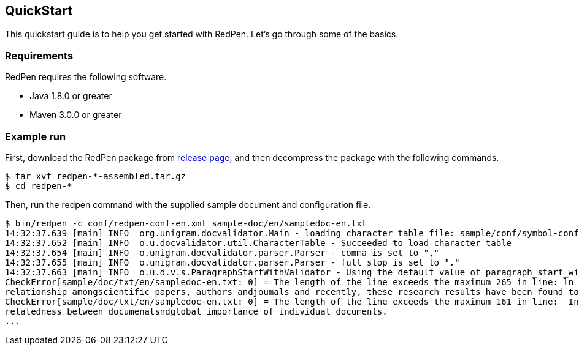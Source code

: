 [[quickstart]]
QuickStart
----------

This quickstart guide is to help you get started with RedPen. Let's go
through some of the basics.

[[requirements]]
Requirements
~~~~~~~~~~~~

RedPen requires the following software.

* Java 1.8.0 or greater
* Maven 3.0.0 or greater

[[example-run]]
Example run
~~~~~~~~~~~

First, download the RedPen package from
https://github.com/redpen-cc/redpen/releases/[release page], and then
decompress the package with the following commands.

[source,bash]
----
$ tar xvf redpen-*-assembled.tar.gz
$ cd redpen-*
----

Then, run the redpen command with the supplied sample document and
configuration file.

[source,bash]
----
$ bin/redpen -c conf/redpen-conf-en.xml sample-doc/en/sampledoc-en.txt
14:32:37.639 [main] INFO  org.unigram.docvalidator.Main - loading character table file: sample/conf/symbol-conf-en.xml
14:32:37.652 [main] INFO  o.u.docvalidator.util.CharacterTable - Succeeded to load character table
14:32:37.654 [main] INFO  o.unigram.docvalidator.parser.Parser - comma is set to ","
14:32:37.655 [main] INFO  o.unigram.docvalidator.parser.Parser - full stop is set to "."
14:32:37.663 [main] INFO  o.u.d.v.s.ParagraphStartWithValidator - Using the default value of paragraph_start_with.
CheckError[sample/doc/txt/en/sampledoc-en.txt: 0] = The length of the line exceeds the maximum 265 in line: ln bibliometrics and link analysis studies many attempts have been made to analyze the \
relationship amongscientific papers, authors andjoumals and recently, these research results have been found to be effective for analyzing the link structure ofweb pages as we11.
CheckError[sample/doc/txt/en/sampledoc-en.txt: 0] = The length of the line exceeds the maximum 161 in line:  In addition,  Most of these methods are concernedwith the two link analysis measures: \
relatedness between documenatsndglobal importance of individual documents.
...
----
